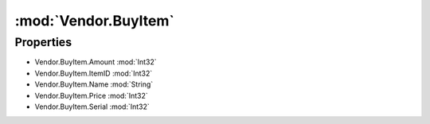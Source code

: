 :mod:`Vendor.BuyItem`
========================================
.. py:module:: Vendor.BuyItem
   :synopsis: 
            <summary>
            The BuyItem class store informations about a recently purchased item.
            </summary>
        


Properties
----------------
* Vendor.BuyItem.Amount :mod:`Int32`

* Vendor.BuyItem.ItemID :mod:`Int32`

* Vendor.BuyItem.Name :mod:`String`

* Vendor.BuyItem.Price :mod:`Int32`

* Vendor.BuyItem.Serial :mod:`Int32`


